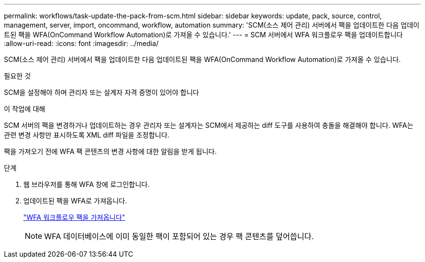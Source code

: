 ---
permalink: workflows/task-update-the-pack-from-scm.html 
sidebar: sidebar 
keywords: update, pack, source, control, management, server, import, oncommand, workflow, automation 
summary: 'SCM(소스 제어 관리) 서버에서 팩을 업데이트한 다음 업데이트된 팩을 WFA(OnCommand Workflow Automation)로 가져올 수 있습니다.' 
---
= SCM 서버에서 WFA 워크플로우 팩을 업데이트합니다
:allow-uri-read: 
:icons: font
:imagesdir: ../media/


[role="lead"]
SCM(소스 제어 관리) 서버에서 팩을 업데이트한 다음 업데이트된 팩을 WFA(OnCommand Workflow Automation)로 가져올 수 있습니다.

.필요한 것
SCM을 설정해야 하며 관리자 또는 설계자 자격 증명이 있어야 합니다

.이 작업에 대해
SCM 서버의 팩을 변경하거나 업데이트하는 경우 관리자 또는 설계자는 SCM에서 제공하는 diff 도구를 사용하여 충돌을 해결해야 합니다. WFA는 관련 변경 사항만 표시하도록 XML diff 파일을 조정합니다.

팩을 가져오기 전에 WFA 팩 콘텐츠의 변경 사항에 대한 알림을 받게 됩니다.

.단계
. 웹 브라우저를 통해 WFA 창에 로그인합니다.
. 업데이트된 팩을 WFA로 가져옵니다.
+
link:task-import-an-oncommand-workflow-automation-pack.html["WFA 워크플로우 팩을 가져옵니다"]

+

NOTE: WFA 데이터베이스에 이미 동일한 팩이 포함되어 있는 경우 팩 콘텐츠를 덮어씁니다.


